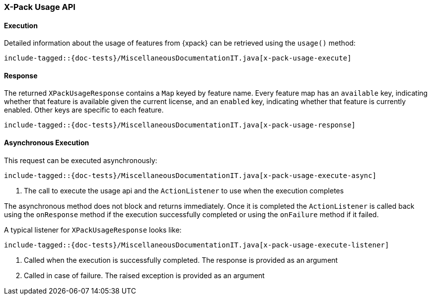 [[java-rest-high-x-pack-usage]]
=== X-Pack Usage API

[[java-rest-high-x-pack-usage-execution]]
==== Execution

Detailed information about the usage of features from {xpack} can be
retrieved using the `usage()` method:

["source","java",subs="attributes,callouts,macros"]
--------------------------------------------------
include-tagged::{doc-tests}/MiscellaneousDocumentationIT.java[x-pack-usage-execute]
--------------------------------------------------

[[java-rest-high-x-pack-usage-response]]
==== Response

The returned `XPackUsageResponse` contains a `Map` keyed by feature name.
Every feature map has an `available` key, indicating whether that
feature is available given the current license, and an `enabled` key,
indicating whether that feature is currently enabled. Other keys
are specific to each feature.

["source","java",subs="attributes,callouts,macros"]
--------------------------------------------------
include-tagged::{doc-tests}/MiscellaneousDocumentationIT.java[x-pack-usage-response]
--------------------------------------------------

[[java-rest-high-x-pack-usage-async]]
==== Asynchronous Execution

This request can be executed asynchronously:

["source","java",subs="attributes,callouts,macros"]
--------------------------------------------------
include-tagged::{doc-tests}/MiscellaneousDocumentationIT.java[x-pack-usage-execute-async]
--------------------------------------------------
<1> The call to execute the usage api and the `ActionListener` to use when
the execution completes

The asynchronous method does not block and returns immediately. Once it is
completed the `ActionListener` is called back using the `onResponse` method
if the execution successfully completed or using the `onFailure` method if
it failed.

A typical listener for `XPackUsageResponse` looks like:

["source","java",subs="attributes,callouts,macros"]
--------------------------------------------------
include-tagged::{doc-tests}/MiscellaneousDocumentationIT.java[x-pack-usage-execute-listener]
--------------------------------------------------
<1> Called when the execution is successfully completed. The response is
provided as an argument
<2> Called in case of failure. The raised exception is provided as an argument
